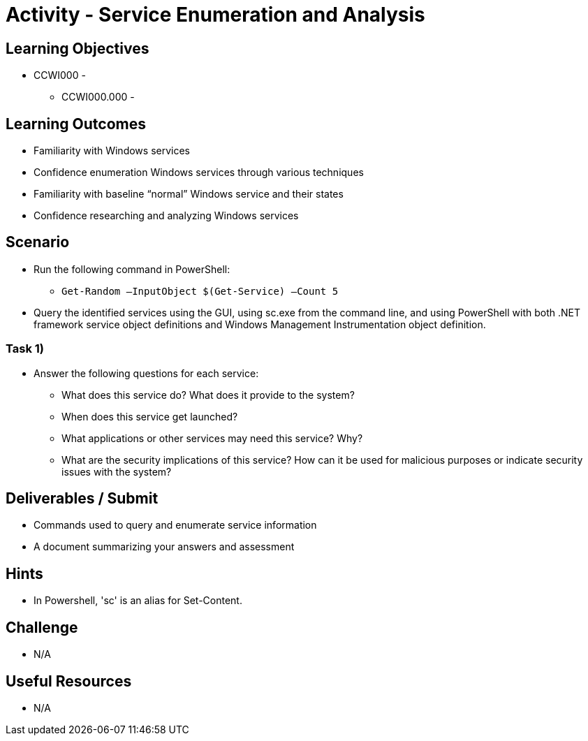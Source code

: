 :doctype: book
:stylesheet: ../../cctc.css

= Activity - Service Enumeration and Analysis

== Learning Objectives

* CCWI000 - 
** CCWI000.000 - 

== Learning Outcomes

* Familiarity with Windows services
* Confidence enumeration Windows services through various techniques
* Familiarity with baseline “normal” Windows service and their states
* Confidence researching and analyzing Windows services

== Scenario

* Run the following command in PowerShell:

** `Get-Random –InputObject $(Get-Service) –Count 5`

* Query the identified services using the GUI, using sc.exe from the command line, and using PowerShell with both .NET framework service object definitions and Windows Management Instrumentation object definition.

=== Task 1)

* Answer the following questions for each service:

** What does this service do? What does it provide to the system?
** When does this service get launched?
** What applications or other services may need this service? Why?
** What are the security implications of this service? How can it be used for malicious purposes or indicate security issues with the system?

== Deliverables / Submit

* Commands used to query and enumerate service information
* A document summarizing your answers and assessment

== Hints

* In Powershell, 'sc' is an alias for Set-Content.

== Challenge

* N/A

== Useful Resources

* N/A